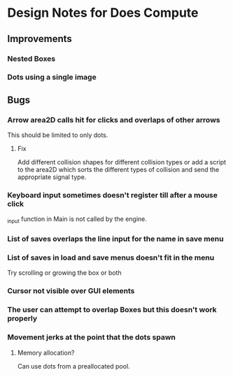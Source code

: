 * Design Notes for Does Compute
** Improvements 
*** Nested Boxes
*** Dots using a single image
** Bugs
*** Arrow area2D calls hit for clicks and overlaps of other arrows
This should be limited to only dots. 
**** Fix
Add different collision shapes for different collision types or 
add a script to the area2D which sorts the different types of collision
and send the appropriate signal type. 
*** Keyboard input sometimes doesn't register till after a mouse click
_input function in Main is not called by the engine.
*** List of saves overlaps the line input for the name in save menu
*** List of saves in load and save menus doesn't fit in the menu
Try scrolling or growing the box or both
*** Cursor not visible over GUI elements
*** The user can attempt to overlap Boxes but this doesn't work properly
*** Movement jerks at the point that the dots spawn
**** Memory allocation?
Can use dots from a preallocated pool.




